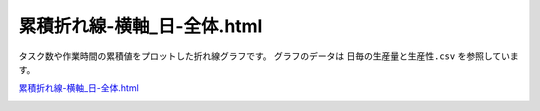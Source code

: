 ==========================================
累積折れ線-横軸_日-全体.html
==========================================

タスク数や作業時間の累積値をプロットした折れ線グラフです。
グラフのデータは ``日毎の生産量と生産性.csv`` を参照しています。


`累積折れ線-横軸_日-全体.html <https://kurusugawa-computer.github.io/annofab-cli/command_reference/statistics/visualize/out_dir/line-graph/%E7%B4%AF%E7%A9%8D%E6%8A%98%E3%82%8C%E7%B7%9A-%E6%A8%AA%E8%BB%B8_%E6%97%A5-%E5%85%A8%E4%BD%93.html>`_


.. image:: ../visualize/img/日ごとの累積タスク数と累積作業時間.png
